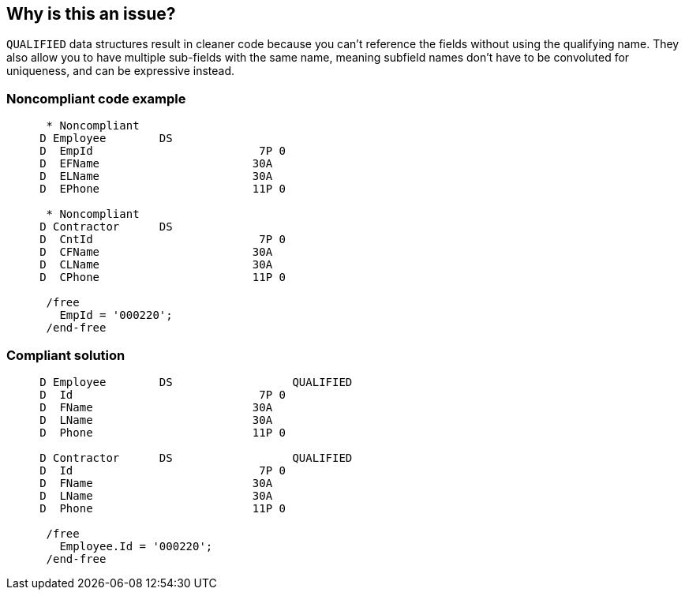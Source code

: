 == Why is this an issue?

``++QUALIFIED++`` data structures result in cleaner code because you can't reference the fields without using the qualifying name. They also  allow you to have multiple sub-fields with the same name, meaning subfield names don't have to be convoluted for uniqueness, and can be expressive instead.


=== Noncompliant code example

[source,rpg]
----
      * Noncompliant
     D Employee        DS
     D  EmpId                         7P 0
     D  EFName                       30A
     D  ELName                       30A
     D  EPhone                       11P 0

      * Noncompliant
     D Contractor      DS
     D  CntId                         7P 0
     D  CFName                       30A
     D  CLName                       30A
     D  CPhone                       11P 0

      /free
        EmpId = '000220';
      /end-free
----


=== Compliant solution

[source,rpg]
----
     D Employee        DS                  QUALIFIED
     D  Id                            7P 0
     D  FName                        30A
     D  LName                        30A
     D  Phone                        11P 0

     D Contractor      DS                  QUALIFIED
     D  Id                            7P 0
     D  FName                        30A
     D  LName                        30A
     D  Phone                        11P 0

      /free
        Employee.Id = '000220';
      /end-free
----



ifdef::env-github,rspecator-view[]

'''
== Implementation Specification
(visible only on this page)

=== Message

Mark this data structure "QUALIFIED".


'''
== Comments And Links
(visible only on this page)

=== on 2 Apr 2015, 17:28:40 Ann Campbell wrote:
http://www.bmeyers.net/faqs/14-tips/32-rpg-iv-style?start=3

endif::env-github,rspecator-view[]
